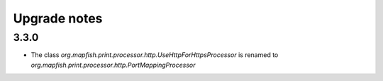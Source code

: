Upgrade notes
=============

3.3.0
-----

* The class `org.mapfish.print.processor.http.UseHttpForHttpsProcessor`
  is renamed to `org.mapfish.print.processor.http.PortMappingProcessor`
